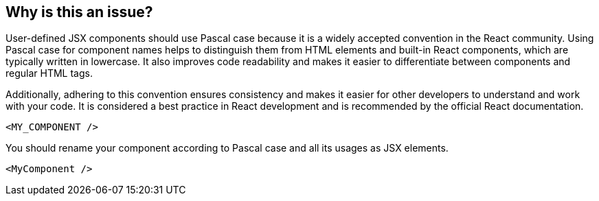 == Why is this an issue?

User-defined JSX components should use Pascal case because it is a widely accepted convention in the React community. Using Pascal case for component names helps to distinguish them from HTML elements and built-in React components, which are typically written in lowercase. It also improves code readability and makes it easier to differentiate between components and regular HTML tags.

Additionally, adhering to this convention ensures consistency and makes it easier for other developers to understand and work with your code. It is considered a best practice in React development and is recommended by the official React documentation.

[source,javascript,diff-id=1,diff-type=noncompliant]
----
<MY_COMPONENT />
----

You should rename your component according to Pascal case and all its usages as JSX elements.

[source,javascript,diff-id=1,diff-type=compliant]
----
<MyComponent />
----
